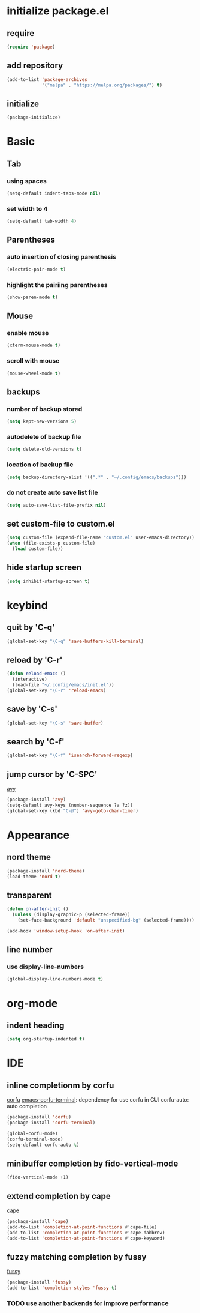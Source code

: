 #+STARTUP: overview
* initialize package.el
** require
#+begin_src emacs-lisp
  (require 'package)
#+end_src
** add repository
#+begin_src emacs-lisp
  (add-to-list 'package-archives
               '("melpa" . "https://melpa.org/packages/") t)
#+end_src
** initialize
#+begin_src emacs-lisp
  (package-initialize)
#+end_src
* Basic
** Tab
*** using spaces
#+begin_src emacs-lisp
  (setq-default indent-tabs-mode nil)
#+end_src
*** set width to 4
#+begin_src emacs-lisp
  (setq-default tab-width 4)
#+end_src
** Parentheses
*** auto insertion of closing parenthesis
#+begin_src emacs-lisp
  (electric-pair-mode t)
#+end_src
*** highlight the pairiing parentheses
#+begin_src emacs-lisp
  (show-paren-mode t)
#+end_src
** Mouse
*** enable mouse
#+begin_src emacs-lisp
  (xterm-mouse-mode t)
#+end_src
*** scroll with mouse
#+begin_src emacs-lisp
  (mouse-wheel-mode t)
#+end_src

** backups
*** number of backup stored
#+begin_src emacs-lisp
  (setq kept-new-versions 5)
#+end_src
*** autodelete of backup file
#+begin_src emacs-lisp
  (setq delete-old-versions t)
#+end_src
*** location of backup file
#+begin_src emacs-lisp
  (setq backup-directory-alist '((".*" . "~/.config/emacs/backups")))
#+end_src
*** do not create auto save list file
#+begin_src emacs-lisp
  (setq auto-save-list-file-prefix nil)
#+end_src
** set custom-file to custom.el
#+begin_src emacs-lisp
  (setq custom-file (expand-file-name "custom.el" user-emacs-directory))
  (when (file-exists-p custom-file)
    (load custom-file))
#+end_src
** hide startup screen
#+begin_src emacs-lisp
  (setq inhibit-startup-screen t)
#+end_src
* keybind
** quit by 'C-q'
#+begin_src emacs-lisp
  (global-set-key "\C-q" 'save-buffers-kill-terminal)
#+end_src
** reload by 'C-r'
#+begin_src emacs-lisp
  (defun reload-emacs ()
    (interactive)
    (load-file "~/.config/emacs/init.el"))
  (global-set-key "\C-r" 'reload-emacs)
#+end_src
** save by 'C-s'
#+begin_src emacs-lisp
  (global-set-key "\C-s" 'save-buffer)
#+end_src
** search by 'C-f'
#+begin_src emacs-lisp
  (global-set-key "\C-f" 'isearch-forward-regexp)
#+end_src
** jump cursor by 'C-SPC'
[[https://github.com/abo-abo/avy][avy]]
#+begin_src emacs-lisp
  (package-install 'avy)
  (setq-default avy-keys (number-sequence ?a ?z))
  (global-set-key (kbd "C-@") 'avy-goto-char-timer)
#+end_src
* Appearance
** nord theme
#+begin_src emacs-lisp
  (package-install 'nord-theme)
  (load-theme 'nord t)
#+end_src
** transparent
#+begin_src emacs-lisp
  (defun on-after-init ()
    (unless (display-graphic-p (selected-frame))
      (set-face-background 'default "unspecified-bg" (selected-frame))))

  (add-hook 'window-setup-hook 'on-after-init)
#+end_src
** line number
*** use display-line-numbers
#+begin_src emacs-lisp
  (global-display-line-numbers-mode t)
#+end_src
* org-mode
** indent heading
#+begin_src emacs-lisp
  (setq org-startup-indented t)
#+end_src
* IDE
** inline completionm by corfu
[[https://github.com/minad/corfu][corfu]]
[[https://codeberg.org/akib/emacs-corfu-terminal][emacs-corfu-terminal]]: dependency for use corfu in CUI
corfu-auto: auto completion
#+begin_src emacs-lisp
  (package-install 'corfu)
  (package-install 'corfu-terminal)

  (global-corfu-mode)
  (corfu-terminal-mode)
  (setq-default corfu-auto t)
#+end_src
** minibuffer completion by fido-vertical-mode
#+begin_src emacs-lisp
  (fido-vertical-mode +1)
#+end_src
** extend completion by cape
[[https://github.com/minad/cape][cape]]
#+begin_src emacs-lisp
  (package-install 'cape)
  (add-to-list 'completion-at-point-functions #'cape-file)
  (add-to-list 'completion-at-point-functions #'cape-dabbrev)
  (add-to-list 'completion-at-point-functions #'cape-keyword)
#+end_src

** fuzzy matching completion by fussy
[[https://github.com/jojojames/fussy][fussy]]
#+begin_src emacs-lisp
  (package-install 'fussy)
  (add-to-list 'completion-styles 'fussy t)
#+end_src
*** TODO use another backends for improve performance
